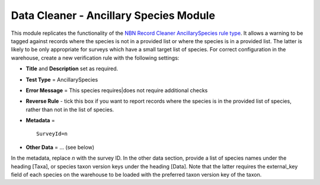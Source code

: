 Data Cleaner - Ancillary Species Module
---------------------------------------

This module replicates the functionality of the `NBN Record Cleaner AncillarySpecies rule 
type <http://www.nbn.org.uk/Tools-Resources/Recording-Resources/NBN-Record-Cleaner/Creating-verification-rules.aspx>`_.
It allows a warning to be tagged against records where the species is not in a provided 
list or where the species is in a provided list. The latter is likely to be only 
appropriate for surveys which have a small target list of species. For correct
configuration in the warehouse, create a new verification rule with the following 
settings:

* **Title** and **Description** set as required.
* **Test Type** = AncillarySpecies
* **Error Message** = This species requires|does not require additional checks
* **Reverse Rule** - tick this box if you want to report records where the species is
  in the provided list of species, rather than not in the list of species.
* **Metadata** = ::

    SurveyId=n
    
* **Other Data** = ... (see below)
  
In the metadata, replace *n* with the survey ID. In the other data section, provide a list
of species names under the heading [Taxa], or species taxon version keys under the heading
[Data]. Note that the latter requires the external_key field of each species on the 
warehouse to be loaded with the preferred taxon version key of the taxon.

.. todo:: 

  Notes on the use of INI to set messages.